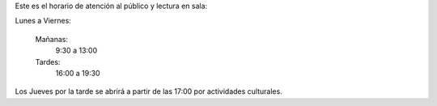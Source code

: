 .. title: Horario de atención al público
.. slug: horario
.. date: 2021-01-13 10:00
.. tags: La Biblioteca, Avisos, Notificaciones
.. description: Horario de atención al público y lectura en sala
.. type: micro
.. author: Irene Moreno

Este es el horario de atención al público y lectura en sala:

Lunes a Viernes:

    Mañanas:
        9:30 a 13:00 
    Tardes: 
        16:00 a 19:30

Los Jueves por la tarde se abrirá a partir de las 17:00 por actividades culturales.
